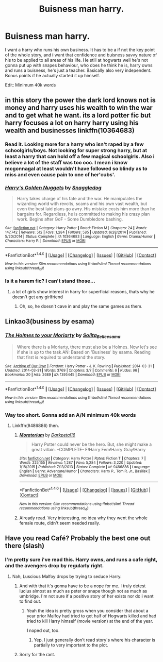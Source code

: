 #+TITLE: Buisness man harry.

* Buisness man harry.
:PROPERTIES:
:Author: Wassa110
:Score: 6
:DateUnix: 1494384095.0
:DateShort: 2017-May-10
:FlairText: Request
:END:
I want a harry who runs his own business. It has to be a if not the key point of the whole story, and i want that confidence and buisness savvy nature of his to be applied to all areas of his life. He still at hogwarts well he's not gonna put up with snapes behaviour, who does he think he is, harry owns and runs a buisness, he's just a teacher. Basically also very independent. Bonus points if he actually started it up himself.

Edit: Minimum 40k words


** in this story the power the dark lord knows not is money and harry uses his wealth to win the war and to get what he want. its a lord potter fic but harry focuses a lot on harry harry using his wealth and businesses linkffn(10364683)
:PROPERTIES:
:Score: 1
:DateUnix: 1494386039.0
:DateShort: 2017-May-10
:END:

*** Read it. Looking more for a harry who isn't raped by a few schoolgirls/boys. Not looking for super strong harry, but at least a harry that can hold off a few magical schoolgirls. Also i believe a lot of the staff was too ooc. I mean i know mcgonnagal at least wouldn't have followed so blindy as to miss and even cause pain to one of her'cubs'.
:PROPERTIES:
:Author: Wassa110
:Score: 2
:DateUnix: 1494392485.0
:DateShort: 2017-May-10
:END:


*** [[http://www.fanfiction.net/s/10364683/1/][*/Harry's Golden Nuggets/*]] by [[https://www.fanfiction.net/u/2805563/Snaggledog][/Snaggledog/]]

#+begin_quote
  Harry takes charge of his fate and the war. He manipulates the wizarding world with revolts, scams and his own vast wealth, but even the best laid plans go awry. His mistake costs him more than he bargains for. Regardless, he is committed to making his crazy plan work. Begins after GoF - Some Dumbledore bashing.
#+end_quote

^{/Site/: [[http://www.fanfiction.net/][fanfiction.net]] *|* /Category/: Harry Potter *|* /Rated/: Fiction M *|* /Chapters/: 24 *|* /Words/: 147,742 *|* /Reviews/: 512 *|* /Favs/: 1,284 *|* /Follows/: 585 *|* /Updated/: 6/28/2014 *|* /Published/: 5/20/2014 *|* /Status/: Complete *|* /id/: 10364683 *|* /Language/: English *|* /Genre/: Drama/Humor *|* /Characters/: Harry P. *|* /Download/: [[http://www.ff2ebook.com/old/ffn-bot/index.php?id=10364683&source=ff&filetype=epub][EPUB]] or [[http://www.ff2ebook.com/old/ffn-bot/index.php?id=10364683&source=ff&filetype=mobi][MOBI]]}

--------------

*FanfictionBot*^{1.4.0} *|* [[[https://github.com/tusing/reddit-ffn-bot/wiki/Usage][Usage]]] | [[[https://github.com/tusing/reddit-ffn-bot/wiki/Changelog][Changelog]]] | [[[https://github.com/tusing/reddit-ffn-bot/issues/][Issues]]] | [[[https://github.com/tusing/reddit-ffn-bot/][GitHub]]] | [[[https://www.reddit.com/message/compose?to=tusing][Contact]]]

^{/New in this version: Slim recommendations using/ ffnbot!slim! /Thread recommendations using/ linksub(thread_id)!}
:PROPERTIES:
:Author: FanfictionBot
:Score: 1
:DateUnix: 1494386087.0
:DateShort: 2017-May-10
:END:


*** Is it a harem fic? I can't stand those...
:PROPERTIES:
:Author: DearDeathDay
:Score: 1
:DateUnix: 1494420810.0
:DateShort: 2017-May-10
:END:

**** a lot of girls show interest in harry for superficial reasons, thats why he doesn't get any girlfriend
:PROPERTIES:
:Score: 1
:DateUnix: 1494424099.0
:DateShort: 2017-May-10
:END:

***** Oh, so, he doesn't cave in and play the same games as them.
:PROPERTIES:
:Author: DearDeathDay
:Score: 1
:DateUnix: 1494424247.0
:DateShort: 2017-May-10
:END:


** Linkao3(business by esama)
:PROPERTIES:
:Score: 1
:DateUnix: 1494400716.0
:DateShort: 2017-May-10
:END:

*** [[http://archiveofourown.org/works/1395445][*/The Holmes to your Moriarty/*]] by [[http://www.archiveofourown.org/users/Solita_Belle/pseuds/Solita_Belle/users/esama/pseuds/esama][/Solita_Belleesama/]]

#+begin_quote
  Where there is a Moriarty, there must also be a Holmes. Now let's see if she is up to the task.AN: Based on 'Business' by esama. Reading that first is required to understand the story.
#+end_quote

^{/Site/: [[http://www.archiveofourown.org/][Archive of Our Own]] *|* /Fandom/: Harry Potter - J. K. Rowling *|* /Published/: 2014-03-31 *|* /Updated/: 2014-03-31 *|* /Words/: 3769 *|* /Chapters/: 3/? *|* /Comments/: 6 *|* /Kudos/: 96 *|* /Bookmarks/: 20 *|* /Hits/: 2689 *|* /ID/: 1395445 *|* /Download/: [[http://archiveofourown.org/downloads/So/Solita_Belle/1395445/The%20Holmes%20to%20your%20Moriarty.epub?updated_at=1489377509][EPUB]] or [[http://archiveofourown.org/downloads/So/Solita_Belle/1395445/The%20Holmes%20to%20your%20Moriarty.mobi?updated_at=1489377509][MOBI]]}

--------------

*FanfictionBot*^{1.4.0} *|* [[[https://github.com/tusing/reddit-ffn-bot/wiki/Usage][Usage]]] | [[[https://github.com/tusing/reddit-ffn-bot/wiki/Changelog][Changelog]]] | [[[https://github.com/tusing/reddit-ffn-bot/issues/][Issues]]] | [[[https://github.com/tusing/reddit-ffn-bot/][GitHub]]] | [[[https://www.reddit.com/message/compose?to=tusing][Contact]]]

^{/New in this version: Slim recommendations using/ ffnbot!slim! /Thread recommendations using/ linksub(thread_id)!}
:PROPERTIES:
:Author: FanfictionBot
:Score: 1
:DateUnix: 1494400730.0
:DateShort: 2017-May-10
:END:


*** Way too short. Gonna add an A/N minimum 40k words
:PROPERTIES:
:Author: Wassa110
:Score: 1
:DateUnix: 1494402637.0
:DateShort: 2017-May-10
:END:

**** Linkffn(9486886) then.
:PROPERTIES:
:Score: 2
:DateUnix: 1494419641.0
:DateShort: 2017-May-10
:END:

***** [[http://www.fanfiction.net/s/9486886/1/][*/Moratorium/*]] by [[https://www.fanfiction.net/u/2697189/Darkpetal16][/Darkpetal16/]]

#+begin_quote
  Harry Potter could never be the hero. But, she might make a great villain. -COMPLETE- F!Harry Fem!Harry Gray!Harry
#+end_quote

^{/Site/: [[http://www.fanfiction.net/][fanfiction.net]] *|* /Category/: Harry Potter *|* /Rated/: Fiction T *|* /Chapters/: 7 *|* /Words/: 225,155 *|* /Reviews/: 1,287 *|* /Favs/: 5,284 *|* /Follows/: 3,220 *|* /Updated/: 1/18/2015 *|* /Published/: 7/13/2013 *|* /Status/: Complete *|* /id/: 9486886 *|* /Language/: English *|* /Genre/: Adventure/Humor *|* /Characters/: Harry P., Tom R. Jr., Basilisk *|* /Download/: [[http://www.ff2ebook.com/old/ffn-bot/index.php?id=9486886&source=ff&filetype=epub][EPUB]] or [[http://www.ff2ebook.com/old/ffn-bot/index.php?id=9486886&source=ff&filetype=mobi][MOBI]]}

--------------

*FanfictionBot*^{1.4.0} *|* [[[https://github.com/tusing/reddit-ffn-bot/wiki/Usage][Usage]]] | [[[https://github.com/tusing/reddit-ffn-bot/wiki/Changelog][Changelog]]] | [[[https://github.com/tusing/reddit-ffn-bot/issues/][Issues]]] | [[[https://github.com/tusing/reddit-ffn-bot/][GitHub]]] | [[[https://www.reddit.com/message/compose?to=tusing][Contact]]]

^{/New in this version: Slim recommendations using/ ffnbot!slim! /Thread recommendations using/ linksub(thread_id)!}
:PROPERTIES:
:Author: FanfictionBot
:Score: 2
:DateUnix: 1494419664.0
:DateShort: 2017-May-10
:END:


***** Already read. Very interesting, no idea why they went the whole female route, didn't seem needed really.
:PROPERTIES:
:Author: Wassa110
:Score: 1
:DateUnix: 1494428318.0
:DateShort: 2017-May-10
:END:


** Have you read Café? Probably the best one out there (slash)
:PROPERTIES:
:Author: HPkingt
:Score: 1
:DateUnix: 1494406312.0
:DateShort: 2017-May-10
:END:

*** I'm pretty sure i've read this. Harry owns, and runs a cafe right, and the avengers drop by regularly right.
:PROPERTIES:
:Author: Wassa110
:Score: 1
:DateUnix: 1494428406.0
:DateShort: 2017-May-10
:END:

**** Nah, Luscious Malfoy drops by trying to seduce Harry.
:PROPERTIES:
:Author: jeffala
:Score: 1
:DateUnix: 1494438910.0
:DateShort: 2017-May-10
:END:

***** And with that it's gonna have to be a nope for me. I truly detest lucius almost as much as peter or snape though not as much as umbridge. I'm not sure if a positive story of her exists nor do i want to find out.
:PROPERTIES:
:Author: Wassa110
:Score: 1
:DateUnix: 1494439332.0
:DateShort: 2017-May-10
:END:

****** Yeah the idea is pretty gross when you consider that about a year prior Malfoy had tried to get half of Hogwarts killed and had tried to kill Harry himself (movie version) at the end of the year.

I noped out, too.
:PROPERTIES:
:Author: jeffala
:Score: 1
:DateUnix: 1494441072.0
:DateShort: 2017-May-10
:END:

******* Yep. I just generally don't read story's where his character is partially to very important to the plot.
:PROPERTIES:
:Author: Wassa110
:Score: 1
:DateUnix: 1494443007.0
:DateShort: 2017-May-10
:END:


***** Sorry for the rant.
:PROPERTIES:
:Author: Wassa110
:Score: 1
:DateUnix: 1494439371.0
:DateShort: 2017-May-10
:END:
